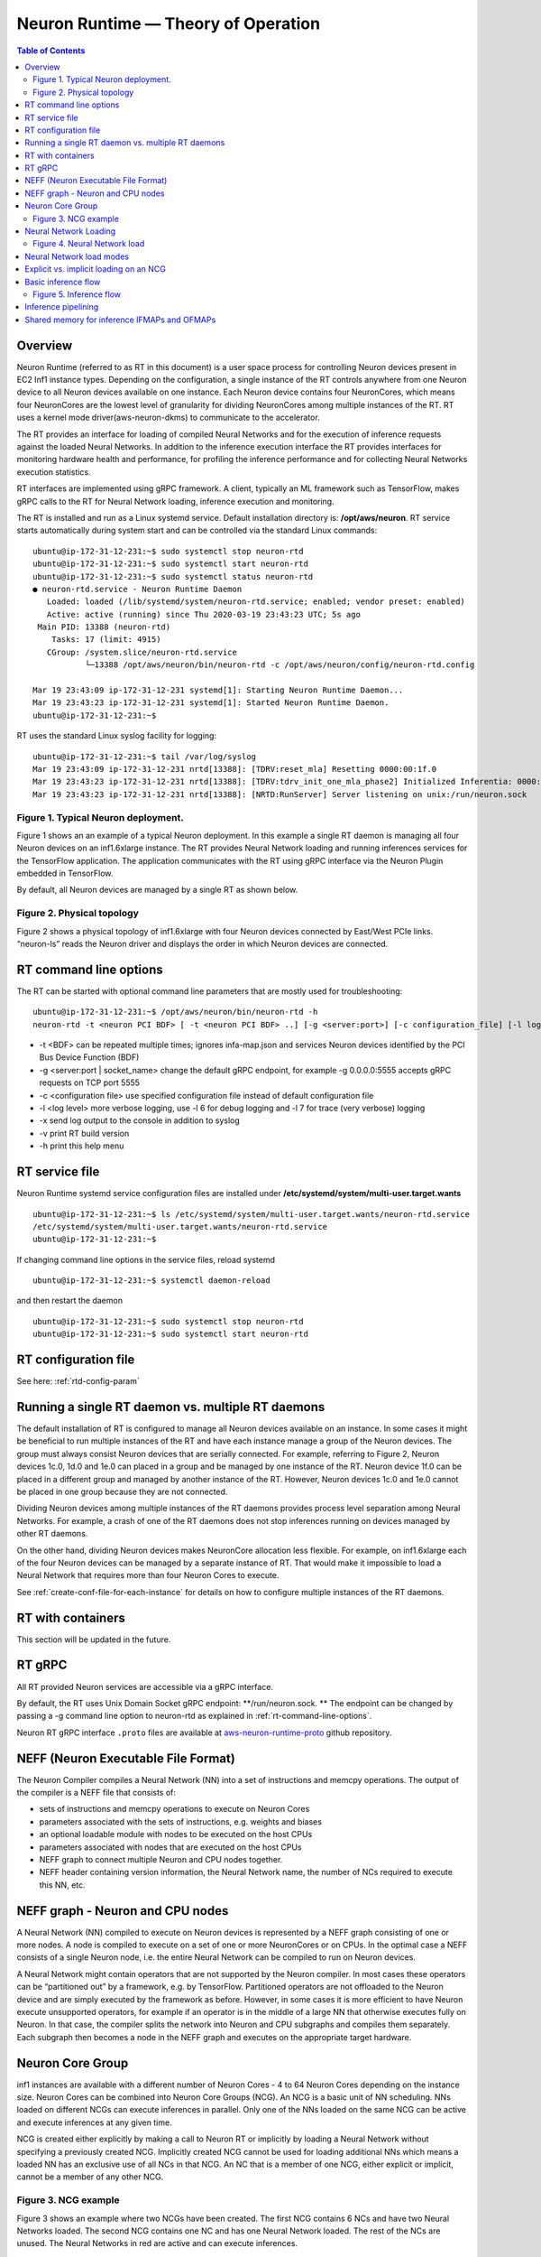 .. _rtd-theory-of-operation:

Neuron Runtime — Theory of Operation
====================================

.. contents:: Table of Contents
   :local:
   :depth: 2


Overview
--------

Neuron Runtime (referred to as RT in this document) is a user space
process for controlling Neuron devices present in EC2 Inf1 instance
types. Depending on the configuration, a single instance of the RT
controls anywhere from one Neuron device to all Neuron devices available
on one instance. Each Neuron device contains four NeuronCores, which
means four NeuronCores are the lowest level of granularity for dividing
NeuronCores among multiple instances of the RT. RT uses a kernel mode
driver(aws-neuron-dkms) to communicate to the accelerator.


The RT provides an interface for loading of compiled Neural Networks and
for the execution of inference requests against the loaded Neural
Networks. In addition to the inference execution interface the RT
provides interfaces for monitoring hardware health and performance, for
profiling the inference performance and for collecting Neural Networks
execution statistics.

RT interfaces are implemented using gRPC framework. A client, typically
an ML framework such as TensorFlow, makes gRPC calls to the RT for
Neural Network loading, inference execution and monitoring.

The RT is installed and run as a Linux systemd service. Default
installation directory is: **/opt/aws/neuron**. RT service starts
automatically during system start and can be controlled via the standard
Linux commands:

::

   ubuntu@ip-172-31-12-231:~$ sudo systemctl stop neuron-rtd
   ubuntu@ip-172-31-12-231:~$ sudo systemctl start neuron-rtd
   ubuntu@ip-172-31-12-231:~$ sudo systemctl status neuron-rtd
   ● neuron-rtd.service - Neuron Runtime Daemon
      Loaded: loaded (/lib/systemd/system/neuron-rtd.service; enabled; vendor preset: enabled)
      Active: active (running) since Thu 2020-03-19 23:43:23 UTC; 5s ago
    Main PID: 13388 (neuron-rtd)
       Tasks: 17 (limit: 4915)
      CGroup: /system.slice/neuron-rtd.service
              └─13388 /opt/aws/neuron/bin/neuron-rtd -c /opt/aws/neuron/config/neuron-rtd.config

   Mar 19 23:43:09 ip-172-31-12-231 systemd[1]: Starting Neuron Runtime Daemon...
   Mar 19 23:43:23 ip-172-31-12-231 systemd[1]: Started Neuron Runtime Daemon.
   ubuntu@ip-172-31-12-231:~$ 

RT uses the standard Linux syslog facility for logging:

::

   ubuntu@ip-172-31-12-231:~$ tail /var/log/syslog
   Mar 19 23:43:09 ip-172-31-12-231 nrtd[13388]: [TDRV:reset_mla] Resetting 0000:00:1f.0
   Mar 19 23:43:23 ip-172-31-12-231 nrtd[13388]: [TDRV:tdrv_init_one_mla_phase2] Initialized Inferentia: 0000:00:1f.0
   Mar 19 23:43:23 ip-172-31-12-231 nrtd[13388]: [NRTD:RunServer] Server listening on unix:/run/neuron.sock

|Image:|

.. _figure-1-typical-neuron-deployment:

Figure 1. Typical Neuron deployment.
~~~~~~~~~~~~~~~~~~~~~~~~~~~~~~~~~~~~

Figure 1 shows an an example of a typical Neuron deployment. In this
example a single RT daemon is managing all four Neuron devices on an
inf1.6xlarge instance. The RT provides Neural Network loading and
running inferences services for the TensorFlow application. The
application communicates with the RT using gRPC interface via the Neuron
Plugin embedded in TensorFlow.

By default, all Neuron devices are managed by a single RT as shown
below. |image1|


.. _figure-2-physical-topology:

Figure 2. Physical topology
~~~~~~~~~~~~~~~~~~~~~~~~~~~

Figure 2 shows a physical topology of inf1.6xlarge with four Neuron
devices connected by East/West PCIe links. “neuron-ls” reads the Neuron
driver and displays the order in which Neuron devices are connected.

.. _rt-command-line-options:

RT command line options
-----------------------

The RT can be started with optional command line parameters that are
mostly used for troubleshooting:

::

   ubuntu@ip-172-31-12-231:~$ /opt/aws/neuron/bin/neuron-rtd -h
   neuron-rtd -t <neuron PCI BDF> [ -t <neuron PCI BDF> ..] [-g <server:port>] [-c configuration_file] [-l log-level] [-x] [-v] [-h]

-  -t <BDF> can be repeated multiple times; ignores infa-map.json and
   services Neuron devices identified by the PCI Bus Device Function
   (BDF)
-  -g <server:port \| socket_name> change the default gRPC endpoint, for
   example -g 0.0.0.0:5555 accepts gRPC requests on TCP port 5555
-  -c <configuration file> use specified configuration file instead of
   default configuration file
-  -l <log level> more verbose logging, use -l 6 for debug logging and
   -l 7 for trace (very verbose) logging
-  -x send log output to the console in addition to syslog
-  -v print RT build version
-  -h print this help menu

RT service file
---------------

Neuron Runtime systemd service configuration files are installed under
**/etc/systemd/system/multi-user.target.wants**

::

   ubuntu@ip-172-31-12-231:~$ ls /etc/systemd/system/multi-user.target.wants/neuron-rtd.service
   /etc/systemd/system/multi-user.target.wants/neuron-rtd.service
   ubuntu@ip-172-31-12-231:~$

If changing command line options in the service files, reload systemd

::

   ubuntu@ip-172-31-12-231:~$ systemctl daemon-reload

and then restart the daemon

::

   ubuntu@ip-172-31-12-231:~$ sudo systemctl stop neuron-rtd
   ubuntu@ip-172-31-12-231:~$ sudo systemctl start neuron-rtd

RT configuration file
---------------------

See here: :ref:`rtd-config-param`

.. _running-a-single-rt-daemon-vs-multiple-rt-daemons:

Running a single RT daemon vs. multiple RT daemons
--------------------------------------------------

The default installation of RT is configured to manage all Neuron
devices available on an instance. In some cases it might be beneficial
to run multiple instances of the RT and have each instance manage a
group of the Neuron devices. The group must always consist Neuron
devices that are serially connected. For example, referring to Figure 2,
Neuron devices 1c.0, 1d.0 and 1e.0 can placed in a group and be managed
by one instance of the RT. Neuron device 1f.0 can be placed in a
different group and managed by another instance of the RT. However,
Neuron devices 1c.0 and 1e.0 cannot be placed in one group because they
are not connected.

Dividing Neuron devices among multiple instances of the RT daemons
provides process level separation among Neural Networks. For example, a
crash of one of the RT daemons does not stop inferences running on
devices managed by other RT daemons.

On the other hand, dividing Neuron devices makes NeuronCore allocation
less flexible. For example, on inf1.6xlarge each of the four Neuron
devices can be managed by a separate instance of RT. That would make it
impossible to load a Neural Network that requires more than four Neuron
Cores to execute.

See :ref:`create-conf-file-for-each-instance` for details on how to
configure multiple instances of the RT daemons.

RT with containers
------------------

This section will be updated in the future.

RT gRPC
-------

All RT provided Neuron services are accessible via a gRPC interface. 

By default, the RT uses Unix Domain Socket gRPC endpoint:
\**/run/neuron.sock. \*\* The endpoint can be changed by passing a -g
command line option to neuron-rtd as explained in
:ref:`rt-command-line-options`.

Neuron RT gRPC interface ``.proto`` files are available at 
`aws-neuron-runtime-proto <https://github.com/aws/aws-neuron-runtime-proto>`_ github repository. 

NEFF (Neuron Executable File Format)
------------------------------------

The Neuron Compiler compiles a Neural Network (NN) into a set of
instructions and memcpy operations. The output of the compiler is a NEFF
file that consists of:

-  sets of instructions and memcpy operations to execute on Neuron Cores
-  parameters associated with the sets of instructions, e.g. weights and
   biases
-  an optional loadable module with nodes to be executed on the host
   CPUs
-  parameters associated with nodes that are executed on the host CPUs
-  NEFF graph to connect multiple Neuron and CPU nodes together.
-  NEFF header containing version information, the Neural Network name,
   the number of NCs required to execute this NN, etc.

NEFF graph - Neuron and CPU nodes
---------------------------------

A Neural Network (NN) compiled to execute on Neuron devices is
represented by a NEFF graph consisting of one or more nodes. A node is
compiled to execute on a set of one or more NeuronCores or on CPUs. In
the optimal case a NEFF consists of a single Neuron node, i.e. the
entire Neural Network can be compiled to run on Neuron devices.

A Neural Network might contain operators that are not supported by the
Neuron compiler. In most cases these operators can be “partitioned out”
by a framework, e.g. by TensorFlow. Partitioned operators are not
offloaded to the Neuron device and are simply executed by the framework
as before. However, in some cases it is more efficient to have Neuron
execute unsupported operators, for example if an operator is in the
middle of a large NN that otherwise executes fully on Neuron. In that
case, the compiler splits the network into Neuron and CPU subgraphs and
compiles them separately. Each subgraph then becomes a node in the NEFF
graph and executes on the appropriate target hardware.

.. _neuron-core-group:

Neuron Core Group
-----------------

inf1 instances are available with a different number of Neuron Cores - 4
to 64 Neuron Cores depending on the instance size. Neuron Cores can be
combined into Neuron Core Groups (NCG). An NCG is a basic unit of NN
scheduling. NNs loaded on different NCGs can execute inferences in
parallel. Only one of the NNs loaded on the same NCG can be active and
execute inferences at any given time.

NCG is created either explicitly by making a call to Neuron RT or
implicitly by loading a Neural Network without specifying a previously
created NCG. Implicitly created NCG cannot be used for loading
additional NNs which means a loaded NN has an exclusive use of all NCs
in that NCG. An NC that is a member of one NCG, either explicit or
implicit, cannot be a member of any other NCG. |image2|

.. _figure-3-ncg-example:

Figure 3. NCG example
~~~~~~~~~~~~~~~~~~~~~

Figure 3 shows an example where two NCGs have been created. The first
NCG contains 6 NCs and have two Neural Networks loaded. The second NCG
contains one NC and has one Neural Network loaded. The rest of the NCs
are unused. The Neural Networks in red are active and can execute
inferences.

Neural Network Loading
----------------------

A Neural Network (NN) is loaded on a Neuron Core Group. More than one NN
can be loaded on the same set of NeuronCores but only one of the NNs
sharing a set of NCs can be active. A loaded NN can be either in a
running (active) state - loaded and ready to execute inferences, or in a
stopped state - loaded but not ready to execute inferences. See the
chapter :ref:`neuron-core-group` for details about sharing a set of NCs
among multiple loaded NNs.

When a Neural Network is no longer needed it can be unloaded. Unloading
frees all resources such as the instance and Neuron devices DRAM
consumed by the Neural Network. Unloading can also free NCs use by the
Neural Network, see :ref:`neuron-core-group` for details.

|image3|

.. _figure-4-neural-network-load:

Figure 4. Neural Network load
~~~~~~~~~~~~~~~~~~~~~~~~~~~~~

Figure 4 illustrates Neural Network load flow. A client (typically the
framework) invokes load() gRPC request. The NEFF to be loaded is passed
as part of the request. The RT parses and validates the NEFF. If valid,
all resources required to run inferences are allocated. The resources
include: one or more NCs, DRAM on one or more Neuron devices and the
host resources. Loaded NN is now ready to run inferences. After
successful load gRPC request returns a handle that uniquely identifies
the loaded NN. The handle is used to identify NN in the subsequent
start, stop, infer and unload operations.

The same Neural Network can be loaded multiple times on different sets
of NCs to support data-parallel execution of inference requests.

Neural Network load modes
-------------------------

RT supports two Neural Network load modes - a **normal** mode and a
**shared NC** mode. In the **normal** mode a Neural Network uses the
number of NCs equal to the sum of all NCs required by all Neuron nodes
in the NEFF. For example, a NEFF contains two Neuron nodes, the first
node was compiled in model-parallel mode and requires 4 NCs to run, the
second node requires a single NC. The **normal** mode loading of this
NEFF requires 5 NCs. In the **shared NC** mode the load requires the
number of NCs equivalent to the number of NCs used by the largest Neuron
NEFF node. In this example the number if 4. Note that for NEFFs with
only a single Neuron node both modes have identical NC requirement.

**Shared NC** mode could reduce the number of Neuron Cores used by a
Neural Network. However, **shared NC** mode might have a significant
negative impact on both inference latency and inference throughput. The
latency is impacted by the need to switch among multiple on-Neuron nodes
running on the same set of NCs. The throughput is additionally impacted
by the fact that only one inference request can be executed at a time,
i.e. the pipelining :ref:`inference-pipelining` is disabled.

Note that as currently deployed, the load mode is selected indirectly by
the Neuron Plugin. The number of NCs to use is passed to the framework
via an environment variable. If the number of NCs is greater or equal to
the total number of NCs required by a Neural Network, the network is
loaded in **normal** mode. Otherwise the network is loaded in **shared
NC** mode. The load will fail if the number of NCs made available to the
framework is less then the minimum number of NCs required by the Neural
Network.

.. _explicit-vs-implicit-loading-on-an-ncg:

Explicit vs. implicit loading on an NCG
---------------------------------------

A Neural Network can be loaded on either an explicit NCG if the NCG is
specified as part of load operation, or an implicit NCG if the NCG is
not specified as part of load operation.

**Neural Network load using explicit NCG:**

1. Create an NCG containing a number of NCs, the call returns NCG handle
   that uniquely identifies this NCG
2. Pass NCG handle to NN load. If NCG contains enough NCs for all
   on-Infernetia NEFF nodes the NN is loaded in **normal** mode. If NCG
   contains enough NCs to accommodate the largest of on-Inferntia nodes
   the NN is loaded in **shared NC** mode. Otherwise the load fails.
   When successful, the load returns a handle uniquely identifying the
   loaded NN.
3. If multiple NNs share the same NCG repeat step [2] once per NN.
4. Start one of the loaded NNs
5. Inference requests can be submitted for the running NN.
6. Stop the NN and start a different NN.
7. Inference requests can be submitted for the newly started NN.
8. At any point, independent from running inferences, new NNs can be
   loaded on the NCG and any stopped NNs can be removed from the NCG.
9. After the last NN is removed from the NCG, the NCG can be destroyed.
   All NCs are returned back to the free NC pool.

**Neural Network load using implicit NCG:**

1. Load NN without specifying an NCG handle. If there are enough free
   NCs Neuron RT automatically create an NCG and load the NN. The load
   always uses **normal** mode. If there are not enough free NCG the
   load fails.
2. If the load is successful the NN is started automatically. Neuron RT
   returns a handle to a successfully loaded NN.
3. Inference requests can be submitted
4. Unload of the NN automatically destroys the implicit NCG and returns
   NCs to the free NC pool.

Basic inference flow
--------------------

Once a Neural Network is successfully loaded and started the RT can
start receiving inferences requests for this Neural Network. An
inference request consists of the NN handle uniquely identifying the NN
and a set of IFMAPs (inference inputs). An inference request can execute
synchronously - the call blocks until the inference is completed, or
asynchronously - the call returns immediately and returns a unique
cookie identifying pending inference request. The cookie can then be
used by a subsequent call to check inference completion and to retrieve
inference results (OFMAPs).

Both the synchronous and the asynchronous infer API calls return an
inference result. It contains a status code that either indicates a
successful completion or a failure with the failure specific error code
see :ref:`rtd-return-codes` . In case of a failure in addition to return
code the inference result also contains a verbose list of errors that
led to the failure. On successful completion the inference result
contains a set of OFMAPs.

|image4|

.. _figure-5-inference-flow:

Figure 5. Inference flow
~~~~~~~~~~~~~~~~~~~~~~~~

Figure 5 illustrates an inference flow. At this point a Neural Network
has been loaded, staged and is running. The network state is stored in
the NN Model DB. An inference request is submitted via gRPC. After
parsing and validating the request the RT schedules inference execution.
A worker thread from the thread pool executes CPU nodes on the instance
CPU and triggers execution of the Neuron nodes on Neural Cores of one or
more Neuron devices.

.. _inference-pipelining:

Inference pipelining
--------------------

Inference pipelining can significantly increase inference throughput
when running on Neuron devices. The improvement is achieved in two
different ways.

1. By having the next set of IFMAPs ready before the previous inference
   is completed.
2. By having NCs and CPU nodes execute multiple in-flight inference
   request in parallel - available when running NNs compiled for
   model-parallel mode.

An inference queue is used to support inference pipelining. The queue
size is statically configured during Neural Network load operation and
cannot be changed after the NN has been loaded. Increasing the queue
size consumes more DRAM (on an instance, on Neuron devices or both)
roughly in proportion to the total size of all IFMAPs, OFMAPs and
intermediate tensors used to connect multiple NEFF nodes together.
Determining the optimal queue size for a given NN might require some
experimentation but a good starting point is:
``ninfer = total number of NCs in this NN + total number of CPU nodes in this NN + 1``

Note that for Neural Networks loaded in **shared NC** mode, inference
pipelining is not available.

Shared memory for inference IFMAPs and OFMAPs
---------------------------------------------

The sizes of IFMAPs and OFMAPs tensors vary with the neural networks and
can be quite large (over 2MB). By default, gRPC transport used to
communicate with Neuron RT introduces additional data copying
operations. Client tensors are first copied to the gRPC protobuf and
then from the protobuf to the RT tensors in the inference request. The
tensors are copied in the opposite direction in the inference response.
This additional copying may noticeably impact inference latency and
throughput.

For Neural Networks with large IFMAPs or OFMAPs, gRPC with shared memory
could be used to improve both the inference latency and the inference
throughput. When a client uses shared memory for IFMAPs or OFMAPs the
client allocates the shared memory using regular OS services - mmap().
If the shared memory is used for IFMAPs the client then copies IFMAPs to
the allocated shared memory and passes the name of the shared memory in
gRPC infer() call instead of copying IFMAPs into the protobuf. Similarly
on the way back the RT copies OFMAPs into the shared memory allocated by
the client instead of passing them through the protobuf.

Shared memory could be used independently for either or both IFMAPs and
OFMAPs.

Currently, Neuron Plugin always uses shared memory for both IFMAPs and
OFMAPs.


.. |Image:| image:: ./img/neuron-rt-overview.png
.. |image1| image:: ./img/neuron-rt-discovery.png
.. |image2| image:: ./img/neuron-rt-ncg.png
.. |image3| image:: ./img/neuron-rt-nn-load.png
.. |image4| image:: ./img/neuron-rt-nn-infer.png

